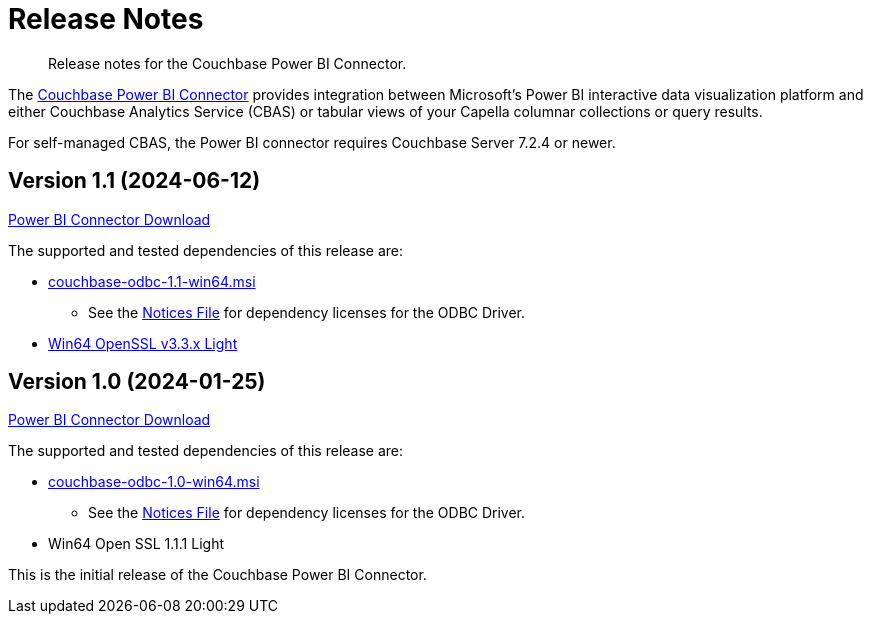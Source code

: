 = Release Notes
:page-toclevels: 2
:description: Release notes for the Couchbase Power BI Connector.

[abstract]
{description}

The xref:index.adoc[Couchbase Power BI Connector] provides integration between Microsoft's Power BI interactive data visualization platform 
and either Couchbase Analytics Service (CBAS) or tabular views of your Capella columnar collections or query results.

For self-managed CBAS, the Power BI connector requires Couchbase Server 7.2.4 or newer.

[#v-1-1]
== Version 1.1 (2024-06-12)

https://packages.couchbase.com/releases/couchbase-powerbi-connector/1.0/couchbase-powerbi-connector-1.0.mez[Power BI Connector Download]

The supported and tested dependencies of this release are:

* https://packages.couchbase.com/releases/couchbase-odbc-driver/1.1/couchbase-odbc-1.1-win64.msi[couchbase-odbc-1.1-win64.msi]

** See the https://packages.couchbase.com/releases/couchbase-odbc-driver/1.1/couchbase-odbc-driver-1.1-notices.txt[Notices File] for dependency licenses for the ODBC Driver.

* https://slproweb.com/download/Win64OpenSSL_Light-3_3_1.msi[Win64 OpenSSL v3.3.x Light]

[#v-1-0]
== Version 1.0 (2024-01-25)

https://packages.couchbase.com/releases/couchbase-powerbi-connector/1.0/couchbase-powerbi-connector-1.0.mez[Power BI Connector Download]

The supported and tested dependencies of this release are:

* https://packages.couchbase.com/releases/couchbase-odbc-driver/1.0/couchbase-odbc-1.0-win64.msi[couchbase-odbc-1.0-win64.msi]

** See the https://packages.couchbase.com/releases/couchbase-odbc-driver/1.0/couchbase-odbc-driver-1.0-notices.txt[Notices File] for dependency licenses for the ODBC Driver.

* Win64 Open SSL 1.1.1 Light

This is the initial release of the Couchbase Power BI Connector.
